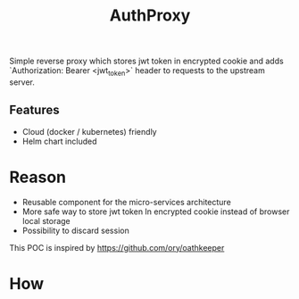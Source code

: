 #+TITLE: AuthProxy

Simple reverse proxy which stores jwt token in encrypted cookie and adds `Authorization: Bearer <jwt_token>` header to requests to the upstream server.

** Features
- Cloud (docker / kubernetes) friendly
- Helm chart included

* Reason
- Reusable component for the micro-services architecture
- More safe way to store jwt token
  In encrypted cookie instead of browser local storage
- Possibility to discard session

This POC is inspired by https://github.com/ory/oathkeeper
* How
[[file:diagram.png]]
